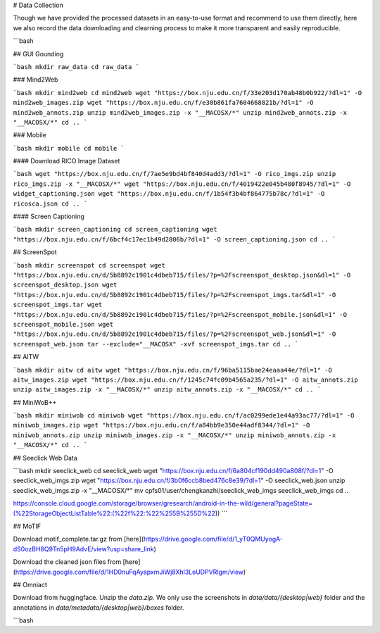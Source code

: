 # Data Collection

Though we have provided the processed datasets in an easy-to-use format and recommend to use them directly, here we also record the data downloading and clearning process to make it more transparent and easily reproducible.

```bash

## GUI Gounding

```bash
mkdir raw_data
cd raw_data
```

### Mind2Web

```bash
mkdir mind2web
cd mind2web
wget "https://box.nju.edu.cn/f/33e203d170ab48b0b922/?dl=1" -O mind2web_images.zip
wget "https://box.nju.edu.cn/f/e30b861fa7604668821b/?dl=1" -O mind2web_annots.zip
unzip mind2web_images.zip -x "__MACOSX/*"
unzip mind2web_annots.zip -x "__MACOSX/*"
cd ..
```

### Mobile

```bash
mkdir mobile
cd mobile
```

#### Download RICO Image Dataset

```bash
wget "https://box.nju.edu.cn/f/7ae5e9bd4bf840d4add3/?dl=1" -O rico_imgs.zip
unzip rico_imgs.zip -x "__MACOSX/*"
wget "https://box.nju.edu.cn/f/4019422e045b480f8945/?dl=1" -O widget_captioning.json
wget "https://box.nju.edu.cn/f/1b54f3b4bf864775b78c/?dl=1" -O ricosca.json
cd ..
```

#### Screen Captioning

```bash
mkdir screen_captioning
cd screen_captioning
wget "https://box.nju.edu.cn/f/6bcf4c17ec1b49d2806b/?dl=1" -O screen_captioning.json
cd ..
```

## ScreenSpot

```bash
mkdir screenspot
cd screenspot
wget "https://box.nju.edu.cn/d/5b8892c1901c4dbeb715/files/?p=%2Fscreenspot_desktop.json&dl=1" -O screenspot_desktop.json
wget "https://box.nju.edu.cn/d/5b8892c1901c4dbeb715/files/?p=%2Fscreenspot_imgs.tar&dl=1" -O screenspot_imgs.tar
wget "https://box.nju.edu.cn/d/5b8892c1901c4dbeb715/files/?p=%2Fscreenspot_mobile.json&dl=1" -O screenspot_mobile.json
wget "https://box.nju.edu.cn/d/5b8892c1901c4dbeb715/files/?p=%2Fscreenspot_web.json&dl=1" -O screenspot_web.json
tar --exclude="__MACOSX" -xvf screenspot_imgs.tar
cd ..
```

## AITW

```bash
mkdir aitw
cd aitw
wget "https://box.nju.edu.cn/f/96ba5115bae24eaaa44e/?dl=1" -O aitw_images.zip
wget "https://box.nju.edu.cn/f/1245c74fc09b4565a235/?dl=1" -O aitw_annots.zip
unzip aitw_images.zip -x "__MACOSX/*"
unzip aitw_annots.zip -x "__MACOSX/*"
cd ..
```

## MiniWoB++

```bash
mkdir miniwob
cd miniwob
wget "https://box.nju.edu.cn/f/ac0299ede1e44a93ac77/?dl=1" -O miniwob_images.zip
wget "https://box.nju.edu.cn/f/a84bb9e350e44adf8344/?dl=1" -O miniwob_annots.zip
unzip miniwob_images.zip -x "__MACOSX/*"
unzip miniwob_annots.zip -x "__MACOSX/*"
cd ..
```

## Seeclick Web Data

```bash
mkdir seeclick_web
cd seeclick_web
wget "https://box.nju.edu.cn/f/6a804cf190dd490a808f/?dl=1" -O seeclick_web_imgs.zip
wget "https://box.nju.edu.cn/f/3b0f6ccb8bed476c8e39/?dl=1" -O seeclick_web.json
unzip seeclick_web_imgs.zip -x "__MACOSX/*"
mv cpfs01/user/chengkanzhi/seeclick_web_imgs seeclick_web_imgs
cd ..

https://console.cloud.google.com/storage/browser/gresearch/android-in-the-wild/general?pageState=(%22StorageObjectListTable%22:(%22f%22:%22%255B%255D%22))
```


## MoTIF

Download motif_complete.tar.gz from [here](https://drive.google.com/file/d/1_yT0QMUyogA-dS0ozBH8Q9Tn5pH9AdvE/view?usp=share_link)

Download the cleaned json files from [here](https://drive.google.com/file/d/1HD0nuFqAyapxmJiWj8Xhl3LeUDPVRIgm/view)


## Omniact

Download from huggingface. Unzip the `data.zip`. We only use the screenshots in `data/data/{desktop|web}` folder and the annotations in `data/metadata/{desktop|web}/boxes` folder.

```bash
